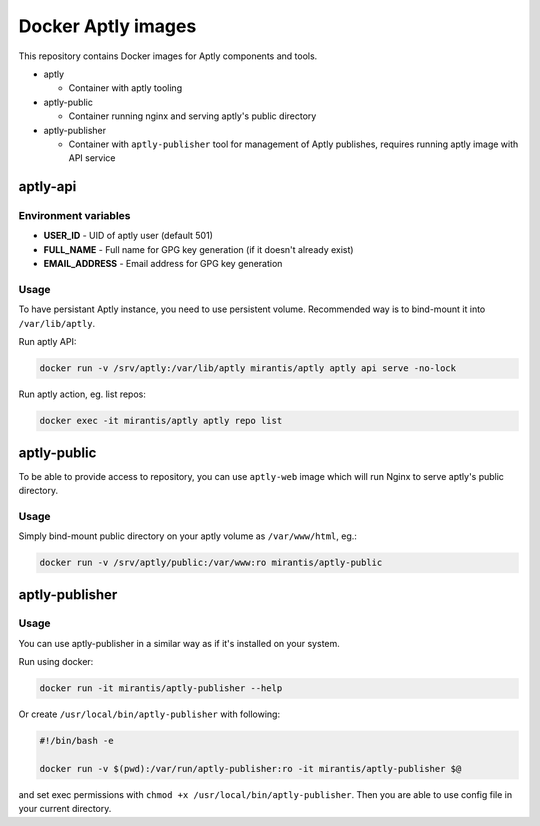 ===================
Docker Aptly images
===================

This repository contains Docker images for Aptly components and tools.

- aptly

  - Container with aptly tooling

- aptly-public

  - Container running nginx and serving aptly's public directory

- aptly-publisher

  - Container with ``aptly-publisher`` tool for management of Aptly publishes,
    requires running aptly image with API service

aptly-api
=========

Environment variables
---------------------

- **USER_ID** - UID of aptly user (default 501)
- **FULL_NAME** - Full name for GPG key generation (if it doesn't already
  exist)
- **EMAIL_ADDRESS** - Email address for GPG key generation

Usage
-----

To have persistant Aptly instance, you need to use persistent volume.
Recommended way is to bind-mount it into ``/var/lib/aptly``.

Run aptly API:

.. code-block:: bash

    docker run -v /srv/aptly:/var/lib/aptly mirantis/aptly aptly api serve -no-lock

Run aptly action, eg. list repos:

.. code-block:: bash

    docker exec -it mirantis/aptly aptly repo list


aptly-public
============

To be able to provide access to repository, you can use ``aptly-web`` image
which will run Nginx to serve aptly's public directory.

Usage
-----

Simply bind-mount public directory on your aptly volume as ``/var/www/html``,
eg.:

.. code-block:: bash

    docker run -v /srv/aptly/public:/var/www:ro mirantis/aptly-public

aptly-publisher
===============

Usage
-----

You can use aptly-publisher in a similar way as if it's installed on your
system.

Run using docker:

.. code-block:: bash

    docker run -it mirantis/aptly-publisher --help

Or create ``/usr/local/bin/aptly-publisher`` with following:

.. code-block:: bash

    #!/bin/bash -e

    docker run -v $(pwd):/var/run/aptly-publisher:ro -it mirantis/aptly-publisher $@

and set exec permissions with ``chmod +x /usr/local/bin/aptly-publisher``.
Then you are able to use config file in your current directory.
